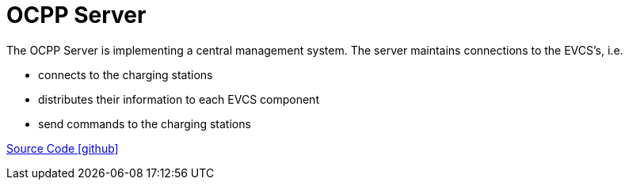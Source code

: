 = OCPP Server

The OCPP Server is implementing a central management system.
The server maintains connections to the EVCS's, i.e. 

* connects to the charging stations
* distributes their information to each EVCS component 
* send commands to the charging stations

https://github.com/OpenEMS/openems/tree/develop/io.openems.edge.evcs.ocpp.server[Source Code icon:github[]]